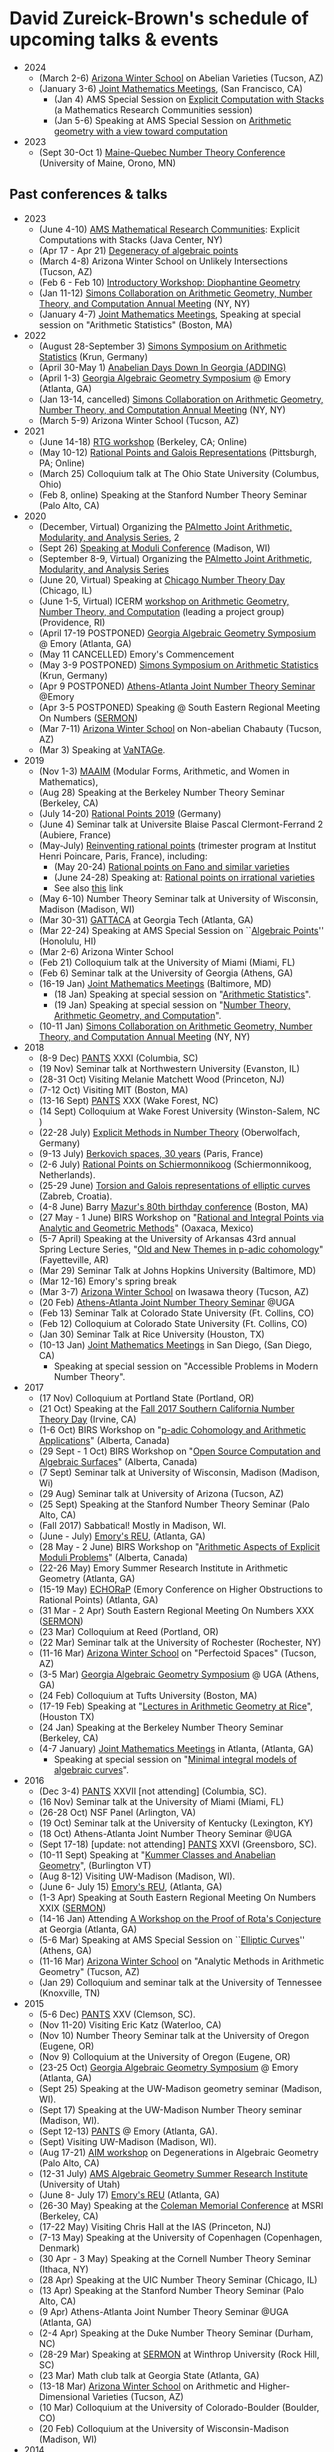 * David Zureick-Brown's schedule of upcoming talks & events
#+OPTIONS: toc:nil        (no TOC at all)
#+options: num:nil
#+OPTIONS:   H:2 

   - 2024
     - (March 2-6) [[https://swc-math.github.io/][Arizona Winter School]] on Abelian Varieties (Tucson, AZ)     
     - (January 3-6) [[http://jointmathematicsmeetings.org/jmm][Joint Mathematics Meetings]], (San Francisco, CA)
       - (Jan 4) AMS Special Session on [[https://www.jointmathematicsmeetings.org/meetings/national/jmm2024/2300_program_ss104.html#title][Explicit Computation with Stacks]] (a Mathematics Research Communities session) 
       - (Jan 5-6) Speaking at AMS Special Session on [[https://meetings.ams.org/math/jmm2024/meetingapp.cgi/Session/7756][Arithmetic geometry with a view toward computation]]
   - 2023
     - (Sept 30-Oct 1) [[https://archimede.mat.ulaval.ca/QUEBEC-MAINE/][Maine-Quebec Number Theory Conference]] (University of Maine, Orono, MN)

** Past conferences & talks
   - 2023
     - (June 4-10) [[http://www.ams.org/programs/research-communities/mrc][AMS Mathematical Research Communities]]: Explicit Computations with Stacks  (Java Center, NY)
     - (Apr 17 - Apr 21) [[https://www.msri.org/workshops/1040][Degeneracy of algebraic points]]
     - (March 4-8) Arizona Winter School on Unlikely Intersections (Tucson, AZ)     
     - (Feb 6 - Feb 10)  [[https://www.msri.org/workshops/977][Introductory Workshop: Diophantine Geometry]]
     - (Jan 11-12) [[https://www.simonsfoundation.org/event/simons-collaboration-on-arithmetic-geometry-number-theory-and-computation-annual-meeting-2022/][Simons Collaboration on Arithmetic Geometry, Number Theory, and Computation Annual Meeting]] (NY, NY)      
     - (January 4-7) [[http://jointmathematicsmeetings.org/jmm][Joint Mathematics Meetings]], Speaking at special session on "Arithmetic Statistics" (Boston, MA)

   - 2022
     - (August 28-September 3) [[https://www.simonsfoundation.org/event/geometry-of-arithmetic-statistics-2022/][Simons Symposium on Arithmetic Statistics]] (Krun, Germany) 
     - (April 30-May 1)  [[https://www.daniellitt.com/adding][Anabelian Days Down In Georgia (ADDING)]]
     - (April 1-3) [[http://www.math.emory.edu/~dzb/conferences/GAGS2022/][Georgia Algebraic Geometry Symposium]] @ Emory (Atlanta, GA)
     - (Jan 13-14, cancelled) [[https://www.simonsfoundation.org/event/simons-collaboration-on-arithmetic-geometry-number-theory-and-computation-annual-meeting-2022/][Simons Collaboration on Arithmetic Geometry, Number Theory, and Computation Annual Meeting]] (NY, NY)      
     - (March 5-9) Arizona Winter School (Tucson, AZ)
   - 2021
     - (June 14-18) [[https://sites.google.com/berkeley.edu/rtgworkshop2021/home][RTG workshop]] (Berkeley, CA; Online)
     - (May 10-12) [[https://www.pitt.edu/~caw203/DioGal2021.html][Rational Points and Galois Representations]] (Pittsburgh, PA; Online)
     - (March 25) Colloquium talk at The Ohio State University (Columbus, Ohio)
     - (Feb 8, online) Speaking at the Stanford Number Theory Seminar (Palo Alto, CA)
   - 2020 
     - (December, Virtual) Organizing the [[https://people.math.sc.edu/thornef/pajamas.html][PAlmetto Joint Arithmetic, Modularity, and Analysis Series]], 2
     - (Sept 26) [[https://sites.google.com/wisc.edu/madisonmoduliweekend/home][Speaking at Moduli Conference]] (Madison, WI)
     - (September 8-9, Virtual) Organizing the [[https://people.math.sc.edu/thornef/pajamas.html][PAlmetto Joint Arithmetic, Modularity, and Analysis Series]]
     - (June 20, Virtual) Speaking at [[https://sites.google.com/uic.edu/chicago-number-theory-day/home][Chicago Number Theory Day]] (Chicago, IL)
     - (June 1-5, Virtual) ICERM [[https://icerm.brown.edu/events/sc-20-agntc/][workshop on Arithmetic Geometry, Number Theory, and Computation]] (leading a project group) (Providence, RI)
     - (April 17-19 POSTPONED) [[http://www.math.emory.edu/~dzb/conferences/GAGS2020/][Georgia Algebraic Geometry Symposium]] @ Emory (Atlanta, GA) 
     - (May 11 CANCELLED) Emory's Commencement  
     - (May 3-9 POSTPONED) [[https://www.simonsfoundation.org/event/geometry-of-arithmetic-statistics-2020/][Simons Symposium on Arithmetic Statistics]] (Krun, Germany) 
     - (Apr 9 POSTPONED) [[https://research.franklin.uga.edu/agant/joint-athens-atlanta-number-theory-seminar][Athens-Atlanta Joint Number Theory Seminar]] @Emory
     - (Apr 3-5 POSTPONED) Speaking @ South Eastern Regional Meeting On Numbers ([[https://services.math.duke.edu/~pierce/DukeNumberTheoryApril2020.shtml][SERMON]])
     - (Mar 7-11) [[http://swc.math.arizona.edu/][Arizona Winter School]] on Non-abelian Chabauty (Tucson, AZ)
     - (Mar 3) Speaking at [[https://sites.google.com/view/vantageseminar][VaNTAGe]].
   - 2019
     - (Nov 1-3) [[https://sites.google.com/view/maaim/home][MAAIM]] (Modular Forms, Arithmetic, and Women in Mathematics),
     - (Aug 28) Speaking at the Berkeley Number Theory Seminar (Berkeley, CA)      
     - (July 14-20) [[http://www.mathe2.uni-bayreuth.de/stoll/workshop2017/index.html][Rational Points 2019]] (Germany)
     - (June 4) Seminar talk at Universite Blaise Pascal Clermont-Ferrand 2 (Aubiere, France) 
     - (May-July) [[https://www-fourier.ujf-grenoble.fr/ratio2019/conferences.php?lang%3Duk][Reinventing rational points]] (trimester program at Institut Henri Poincare, Paris, France), including:
       - (May 20-24) [[http://www.ihp.fr/en/CEB/T2-2019/Workshop1][Rational points on Fano and similar varieties]]
       - (June 24-28) Speaking at: [[http://www.ihp.fr/en/CEB/T2-2019/Workshop2][Rational points on irrational varieties]]
       - See also [[http://www.ihp.fr/en/CEB/T2-2019][this]] link
     - (May 6-10) Number Theory Seminar talk at University of Wisconsin, Madison (Madison, WI)
     - (Mar 30-31) [[https://math.gatech.edu/events/georgia-tech-tropical-arithmetic-and-combinatorial-algebraic-geometry][GATTACA]] at Georgia Tech (Atlanta, GA) 
     - (Mar 22-24) Speaking at AMS Special Session on ``[[http://www.ams.org/meetings/sectional/2251_program_ss36.html#title][Algebraic Points]]''  (Honolulu, HI)
     - (Mar 2-6) Arizona Winter School
     - (Feb 21) Colloquium talk at the University of Miami (Miami, FL)
     - (Feb 6) Seminar talk at the University of Georgia (Athens, GA)
     - (16-19 Jan) [[http://jointmathematicsmeetings.org/jmm][Joint Mathematics Meetings]] (Baltimore, MD)
       - (18 Jan) Speaking at special session on "[[http://jointmathematicsmeetings.org/meetings/national/jmm2019/2217_program_ss53.html#title][Arithmetic Statistics]]".
       - (19 Jan) Speaking at special session on "[[http://jointmathematicsmeetings.org/meetings/national/jmm2019/2217_program_ss61.html][Number Theory, Arithmetic Geometry, and Computation]]".
     - (10-11 Jan) [[https://www.simonsfoundation.org/event/simons-collaboration-on-arithmetic-geometry-number-theory-and-computation-annual-meeting-2018/][Simons Collaboration on Arithmetic Geometry, Number Theory, and Computation Annual Meeting]] (NY, NY)      
   - 2018
     - (8-9 Dec)    [[http://people.math.sc.edu/boylan/seminars/pantshome.html][PANTS]] XXXI (Columbia, SC)    
     - (19 Nov) Seminar talk at Northwestern University (Evanston, IL)
     - (28-31 Oct)  Visiting Melanie Matchett Wood (Princeton, NJ)
     - (7-12 Oct)   Visiting MIT (Boston, MA)
     - (13-16 Sept) [[http://people.math.sc.edu/boylan/seminars/pantshome.html][PANTS]] XXX (Wake Forest, NC)
     - (14 Sept) Colloquium at Wake Forest University (Winston-Salem, NC ) 
     - (22-28 July) [[https://www.mfo.de/occasion/1830/www_view][Explicit Methods in Number Theory]] (Oberwolfach, Germany)
     - (9-13  July) [[https://conf.lmno.cnrs.fr/berkovich30years/][Berkovich spaces, 30 years]] (Paris, France)
     - (2-6   July) [[http://pub.math.leidenuniv.nl/~brightmj/rp/][Rational Points on Schiermonnikoog]]  (Schiermonnikoog, Netherlands).
     - (25-29 June) [[https://web.math.pmf.unizg.hr/~fnajman/Torsion_Gal_rep.html][Torsion and Galois representations of elliptic curves]]         (Zabreb, Croatia).
     - (4-8 June) Barry [[http://www.math.harvard.edu/conferences/mazur18/index.html][Mazur's 80th birthday conference]] (Boston, MA)
     - (27 May - 1 June) BIRS Workshop on "[[http://www.birs.ca/events/2018/5-day-workshops/18w5012][Rational and Integral Points via Analytic and Geometric Methods]]"  (Oaxaca, Mexico)
     - (5-7 April) Speaking at the University of Arkansas 43rd annual Spring Lecture Series, 
       "[[https://fulbright.uark.edu/departments/math/research/spring-lecture-series/index.php][Old and New Themes in p-adic cohomology]]" (Fayetteville, AR)
     - (Mar 29) Seminar Talk  at Johns Hopkins University  (Baltimore, MD)
     - (Mar 12-16) Emory's spring break
     - (Mar 3-7) [[http://swc.math.arizona.edu/index.html][Arizona Winter School]] on Iwasawa theory (Tucson, AZ)
     - (20 Feb) [[http://alpha.math.uga.edu/~lorenz/JointAthensAtlantaSeminar.html][Athens-Atlanta Joint Number Theory Seminar]] @UGA
     - (Feb 13) Seminar Talk  at Colorado State University (Ft. Collins, CO)
     - (Feb 12) Colloquium at Colorado State University  (Ft. Collins, CO)
     - (Jan 30) Seminar Talk  at Rice University (Houston, TX)
     - (10-13 Jan) [[http://jointmathematicsmeetings.org/jmm][Joint Mathematics Meetings]] in San Diego, (San Diego, CA)
       - Speaking at special session on "Accessible Problems in Modern Number Theory".
   - 2017
     - (17 Nov) Colloquium at Portland State (Portland, OR)    
     - (21 Oct) Speaking at the [[https://www.math.uci.edu/~krubin/scntd/][Fall 2017 Southern California Number Theory Day]] (Irvine, CA)
     - (1-6 Oct) BIRS Workshop on "[[http://www.birs.ca/events/2017/5-day-workshops/17w5118][p-adic Cohomology and Arithmetic Applications]]"  (Alberta, Canada)
     - (29 Sept - 1 Oct) BIRS Workshop on "[[http://www.birs.ca/events/2017/2-day-workshops/17w2677][Open Source Computation and Algebraic Surfaces]]"  (Alberta, Canada)
     - (7 Sept) Seminar talk at University of Wisconsin, Madison (Madison, Wi)
     - (29 Aug) Seminar talk at University of Arizona (Tucson, AZ)
     - (25 Sept) Speaking at the Stanford Number Theory Seminar (Palo Alto, CA)
     - (Fall 2017) Sabbatical! Mostly in Madison, WI.
     - (June - July) [[http://mathcs.emory.edu/~ono/REUs/][Emory's REU]], (Atlanta, GA)
     - (28 May - 2 June) BIRS Workshop on "[[http://www.birs.ca/events/2017/5-day-workshops/17w5065][Arithmetic Aspects of Explicit Moduli Problems]]"  (Alberta, Canada)
     - (22-26 May) Emory Summer Research Institute in Arithmetic Geometry (Atlanta, GA)
     - (15-19 May) [[https://sites.google.com/site/echorap2017/][ECHORaP]] (Emory Conference on Higher Obstructions to Rational Points) (Atlanta, GA)
     - (31 Mar - 2 Apr) South Eastern Regional Meeting On Numbers XXX ([[http://www.unf.edu/~mdedeo/sermon.htm][SERMON]])
     - (23 Mar) Colloquium at Reed (Portland, OR)
     - (22 Mar) Seminar talk at the University of Rochester (Rochester, NY)
     - (11-16 Mar) [[http://swc.math.arizona.edu/][Arizona Winter School]] on "Perfectoid Spaces" (Tucson, AZ)
     - (3-5 Mar) [[https://sites.google.com/site/galgeoms2017/][Georgia Algebraic Geometry Symposium]] @ UGA (Athens, GA) 
     - (24 Feb) Colloquium at Tufts University (Boston, MA)
     - (17-19 Feb) Speaking at "[[http://math.rice.edu/NewsEvents/Conferences/RTG2017/index.html][Lectures in Arithmetic Geometry at Rice]]", (Houston TX)
     - (24 Jan) Speaking at the Berkeley Number Theory Seminar (Berkeley, CA)
     - (4-7 January) [[http://www.ams.org/meetings/national/national#sthash.jaxPeF2E.dpuf][Joint Mathematics Meetings]] in Atlanta, (Atlanta, GA)
       - Speaking at special session on "[[https://jointmathematicsmeetings.org/meetings/national/jmm2017/2180_program_ss33.html][Minimal integral models of algebraic curves]]".
   - 2016
     - (Dec 3-4) [[http://www.math.clemson.edu/~kevja/PANTS/PANTS25/][PANTS]] XXVII [not attending] (Columbia, SC).
     - (16 Nov) Seminar talk at the University of Miami (Miami, FL)
     - (26-28 Oct) NSF Panel (Arlington, VA)
     - (19 Oct) Seminar talk at the University of Kentucky (Lexington, KY)
     - (18 Oct) Athens-Atlanta Joint Number Theory Seminar @UGA
     - (Sept 17-18) [update: not attending] [[https://www.uncg.edu/mat/numbertheory/conferences/PANTS-XXVI.html][PANTS]] XXVI  (Greensboro, SC).
     - (10-11 Sept) Speaking at "[[http://www.uvm.edu/~tdupuy/anabelian.html][Kummer Classes and Anabelian Geometry]]", (Burlington VT)
     - (Aug 8-12) Visiting UW-Madison (Madison, WI).
     - (June 6- July 15) [[http://mathcs.emory.edu/~ono/REUs/][Emory's REU]], (Atlanta, GA)
     - (1-3 Apr) Speaking at South Eastern Regional Meeting On Numbers XXIX ([[http://educ.jmu.edu/~webbjj/sermon.html][SERMON]])
     - (14-16 Jan) Attending [[https://www.math.gatech.edu/hodge2016][A Workshop on the Proof of Rota's Conjecture]] at Georgia (Atlanta, GA)
     - (5-6 Mar) Speaking at AMS Special Session on ``[[http://www.ams.org/meetings/sectional/2237_program_ss1.html#title][Elliptic Curves]]''  (Athens, GA)
     - (11-16 Mar) [[http://swc.math.arizona.edu/][Arizona Winter School]] on "Analytic Methods in Arithmetic Geometry" (Tucson, AZ)
     - (Jan 29) Colloquium and seminar talk at the University of Tennessee (Knoxville, TN)
   - 2015
     - (5-6 Dec) [[http://www.math.clemson.edu/~kevja/PANTS/PANTS25/][PANTS]] XXV (Clemson, SC).
     - (Nov 11-20) Visiting Eric Katz (Waterloo, CA)
     - (Nov 10) Number Theory Seminar talk at the University of Oregon (Eugene, OR)
     - (Nov 9) Colloquium at the University of Oregon (Eugene, OR)
     - (23-25 Oct) [[https://sites.google.com/site/galgeoms2015/][Georgia Algebraic Geometry Symposium]] @ Emory (Atlanta, GA) 
     - (Sept 25) Speaking at the UW-Madison geometry seminar (Madison, WI).       
     - (Sept 17) Speaking at the UW-Madison Number Theory seminar (Madison, WI).
     - (Sept 12-13) [[http://www.mathcs.emory.edu/pantsxxiv/][PANTS]] @ Emory (Atlanta, GA).
     - (Sept) Visiting UW-Madison (Madison, WI).
     - (Aug 17-21) [[http://aimath.org/workshops/upcoming/degenalggeom/][AIM workshop]] on Degenerations in Algebraic  Geometry (Palo Alto, CA) 
     - (12-31 July) [[http://www2.imperial.ac.uk/~rpwt/AMS.html][AMS Algebraic Geometry Summer Research Institute]] (University of Utah)
     - (June 8- July 17) [[http://mathcs.emory.edu/~ono/REUs/][Emory's REU]] (Atlanta, GA)
     - (26-30 May) Speaking at the [[https://sites.google.com/site/padicmethods2015/][Coleman Memorial Conference]] at MSRI (Berkeley, CA)
     - (17-22 May) Visiting Chris Hall at the IAS (Princeton, NJ)
     - (7-13 May) Speaking at the University of Copenhagen (Copenhagen, Denmark)
     - (30 Apr - 3 May) Speaking at the Cornell Number Theory Seminar (Ithaca, NY)
     - (28 Apr) Speaking at the UIC Number Theory Seminar (Chicago, IL)
     - (13 Apr) Speaking at the Stanford Number Theory Seminar (Palo Alto, CA)
     - (9 Apr) Athens-Atlanta Joint Number Theory Seminar @UGA (Atlanta, GA)
     - (2-4 Apr) Speaking at the Duke Number Theory Seminar (Durham, NC)
     - (28-29 Mar) Speaking at [[http://www.ces.clemson.edu/~jimlb/SERMON/2015/SERMON_2015_participants.html][SERMON]] at Winthrop University (Rock Hill, SC)
     - (23 Mar) Math club talk at Georgia State (Atlanta, GA)
     - (13-18 Mar) [[http://swc.math.arizona.edu/][Arizona Winter School]] on Arithmetic and Higher-Dimensional Varieties (Tucson, AZ)
     - (10 Mar) Colloquium at the University of Colorado-Boulder (Boulder, CO)
     - (20 Feb) Colloquium at the University of Wisconsin-Madison (Madison, WI)       
   - 2014
     - (6-7 Dec) [[http://www.math.sc.edu/~boylan/seminars/pantshome.html][PANTS]] (Columbia, SC).
     - (26-28 Nov) Thanksgiving break.
     - (8-9 Nov) AMS Special Sessions on ``[[http://e-math.ams.org/meetings/sectional/2222_program_saturday.html][Automorphic forms and related topics]]'' and [[http://e-math.ams.org/meetings/sectional/2222_program_ss20.html#title]["Connections in Number Theory]]" (Greensboro, NC)
     - (4 Nov) Athens-Atlanta Joint Number Theory Seminar @GaTech (Atlanta, GA)
     - (25-26 Oct) AMS Special Session on ``[[http://www.ams.org/meetings/sectional/2214_program_ss9.html#title][Combinatorics and Algebraic Geometry]]'' (San Francisco, CA)
     - (18-19 Oct) [[http://gags.torsor.org/conf2014/][Georgia Algebraic Geometry Symposium]] at UGA (Athens, GA) 
     - (13-14 Oct) Fall break.
     - (26 Sept) Speak at UVA  (Charlottesville, VA)
     - (6-7 Sept) [[http://www.math.sc.edu/~boylan/seminars/pantshome.html][PANTS]] (Orangeburg, SC).
     - (9 June - 18 July) Emory's REU (Atlanta, GA)
     - (12-16 May) [[http://www.aimath.org/ARCC/workshops/ratlhigherdimvar.html][AIM workshop]] on Rational Points  (Palo Alto, CA) 
     - (5-6 April) AMS special session on "[[http://www.ams.org/meetings/sectional/2215_program_ss17.html#title][Arithmetic and Differential Algebraic Geometry]]" (Albuquerque, NM)
     - (30 March - 4 April) BIRS Workshop on "[[http://www.birs.ca/events/2014/5-day-workshops/14w5133][Specialization of Linear Series for Algebraic and Tropical Curves]]"  (Alberta, Canada)
     - (21-23 March) AMS special session on "[[http://www.ams.org/meetings/sectional/2216_program_ss9.html#title][Arithmetic of Algebraic Curves]]" (Knoxville, TN)
     - (15-19 March) [[http://swc.math.arizona.edu/][Arizona Winter School]] on Arithmetic Statistics (Tucson, Arizona)
     - (28 Feb) Speak at USC  (Columbia, SC)
     - (25 Feb) Athens-Atlanta Joint Number Theory Seminar @Emory (Atlanta, GA)
     - (27-31 January) [[http://aimath.org/ARCC/workshops/arithstatffield.html][AIM workshop]] on Arithmetic Statistics (Palo Alto, CA)
     - (15-18 January) Joint Mathematics Meetings in Baltimore, Speaking at the special session on "[[http://jointmathematicsmeetings.org/meetings/national/jmm2014/2160_program_ss56.html][Tropical and Nonarchimedean Geometry]]" (Baltimore, MD)
   - 2013
     - (28-29 Nov) Thanksgiving break.
     - (7-8 Dec) [[http://www.math.sc.edu/~boylan/seminars/pantshome.html][PANTS]] (Clemson, SC).
     - (8-10 Nov) [[http://www.math.sc.edu/~kustin/CA-AGMeeting.html][Commutative Algebra -- Algebraic Geometry in the Southeast]] (USC, SC)
     - (5 Nov) [[http://www.math.uga.edu/~lorenz/JointAthensAtlantaSeminar.html][Athens-Atlanta Joint Number Theory Seminar]] at UGA (Athens, GA)
     - (18-20 Oct) [[http://gags.torsor.org/conf2013/][Georgia Algebraic Geometry Symposium]] at UGA (Athens, GA) 
     - (14-15 Oct) Fall Break.
     - (9-16 Oct) Speaking at the Copenhagen Number Theory Seminar (Copenhagen, Denmark)
     - (11 Sep) Speaking at the Clemson Number Theory Seminar  (Clemson, SC).
     - (7-8 Sep) [[http://www.math.sc.edu/~boylan/seminars/pantshome.html][PANTS]] (Davidson, NC).
     - (1-4 August) [[http://wiki.siam.org/siag-ag/index.php/SIAM_Conference_on_Applied_Algebraic_Geometry_2013][SIAM Conference on Applied Algebraic Geometry]] at Colorado State University (Fort Collins, CO).
     - (3 June - 26 July) REU (Atlanta, GA)
     - (20-24 May) Colloquium at Wake Forest University (Winston-Salem, NC )
     - (3-5 May) [[http://homepages.math.uic.edu/~rtakloo/atkin2013.html][Atkin Memorial Lectures and workshop on the Cohen-Lenstra conjectures]] at University of Chicago (Chicago, IL)
     - (22-27 April) Colloquium and Number Theory Seminar at the University of
       Arizona (Tucson, AZ)
     - (16 April) Athens-Atlanta Joint Number Theory Seminar (Atlanta, GA)
     - (13-14 April) AMS special session on "Arithmetic statistics
       and big monodromy" (Denver, CO).
     - (9-13 March) [[http://swc.math.arizona.edu/aws/2013/index.html][Arizona Winter School]] on Modular forms and Modular curves (Tucson, Arizona)
     - (Jan 30-Feb 2) [[http://scienceonline.com/][Scienceonline 2013]], speaking about MathOverflow (Raleigh, NC)
     - (Jan 9-12) Joint Mathematics Meetings;
       Speaking at the special sessions on "Witt Vectors" and "Geometry and Number Theory" (San Diego, CA)
   - 2012
     - (1-2 Dec) PANTS XIX (USC, SC).
     - (8-18 Nov) [[http://rational.epfl.ch/workshop2.php][Workshop: Arithmetic of abelian varieties in families]], EPFL, (Lausanne, Switzerland)
     - (17 Sep) Speaking at Ga Tech @ 3p (Atlanta, GA)
     - (15-16 Sep) Speaking at [[http://www.wfu.edu/~rouseja/pantsxviii/][PANTS XVIII]] (Wake Forest, NC).
     - (21 Aug) Speaking at the Colorado State Number Theory Seminar (Ft. Collins, Colorado)
     - (11 June -- 27 July) REU (Emory University, GA) 
     - (May) Visiting Bruno Chiarellotto (Padova, Italy)
     - (10 Apr) Athens-Atlanta Joint Number Theory Seminar (Athens, GA)
     - (4-9 Apr) Speaking at the UC Irvine Number Theory Seminar on 4/5 (Irvine, CA)
     - (20 March) Visitor @ Emory: Anton Geraschenko
     - (10-13 Mar) Arizona Winter School (Tucson, AZ)
     - (2-9 Mar) AMS Sectional + Algebraic Number Theory, Arithmetic Geometry, and Modular Forms (Hawaii)
     - (9 Feb) Speaking at the New York Joint Number Theory Seminar (CUNY)
     - (25 Jan) Speaking at the Number Theory Seminar (UGA)
     - (02 Feb) Visitor @ Emory: Jeremy Rouse
     - (20 Jan) Visitor @ Emory: Frank Thorne
     - (4-7 January) Joint Mathematics Meetings in Boston
       Speaking at the special session on "Rational Points on Varieties" and "Arithmetic Geometry".
   - 2011
     - (3-4 Dec) PANTS XVII (Clemson, SC).
     - (29 Nov - 1 Dec) Speaking at the Harvard Number Theory seminar on Wednesday.
     - (10-16 November) Visiting Caltech, speaking at the Algebraic Geometry seminar on Monday.
     - (2 November) Speaking at the Athens-Atlanta Joint Number Theory Seminar (Georgia Tech).
     - (13 Oct) Speaking at the Emory Algebra and Number Theory Seminar.
     - (10-11 Oct) Speaking at the University of South Carolina Number Theory Seminar on Tuesday.
     - (23-25 September) AMS special session on Modular Forms and Elliptic Curves (Wake Forest Univeristy, NC).
     - (10-11 September) Attending PANTS (Emory).
